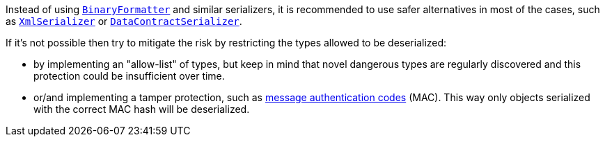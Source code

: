 
:BinaryFormatter: https://learn.microsoft.com/en-us/dotnet/api/system.runtime.serialization.formatters.binary.binaryformatter

:XmlSerializer: https://learn.microsoft.com/en-us/dotnet/api/system.xml.serialization.xmlserializer

:DataContractSerializer: https://learn.microsoft.com/en-us/dotnet/api/system.runtime.serialization.datacontractserializer

Instead of using {BinaryFormatter}[``BinaryFormatter``] and similar serializers, it is recommended to use safer alternatives in most of the cases, such as {XmlSerializer}[``XmlSerializer``] or {DataContractSerializer}[``DataContractSerializer``]. 

If it's not possible then try to mitigate the risk by restricting the types allowed to be deserialized:

* by implementing an "allow-list" of types, but keep in mind that novel dangerous types are regularly discovered and this protection could be insufficient over time.

* or/and implementing a tamper protection, such as https://en.wikipedia.org/wiki/HMAC[message authentication codes] (MAC). This way only objects serialized with the correct MAC hash will be deserialized.
